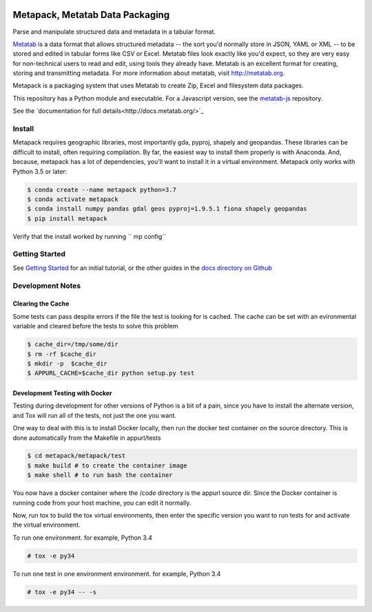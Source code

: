 .. image:: https://travis-ci.org/Metatab/metapack.svg?branch=master
    :target: https://travis-ci.org/Metatab/metapack

Metapack, Metatab Data Packaging
================================

Parse and manipulate structured data and metadata in a tabular format.

`Metatab <http://metatab.org>`_ is a data format that allows structured
metadata -- the sort you'd normally store in JSON, YAML or XML -- to be stored
and edited in tabular forms like CSV or Excel. Metatab files look exactly like
you'd expect, so they are very easy for non-technical users to read and edit,
using tools they already have. Metatab is an excellent format for creating,
storing and transmitting metadata. For more information about metatab, visit
http://metatab.org.

Metapack is a packaging system that uses Metatab to create Zip, Excel and
filesystem data packages.

This repository has a Python module and executable. For a Javascript version,
see the `metatab-js <https://github.com/CivicKnowledge/metatab-js>`_ repository.

See the `documentation for full details<http://docs.metatab.org/>`_


Install
-------

Metapack requires geographic libraries, most importantly gda, pyproj, shapely
and geopandas. These libraries can be difficult to install, often requiring
compilation. By far, the easiest way to install them properly is with Anaconda.
And, because, metapack has a lot of dependencies, you'll want to install it in
a virtual environment. Metapack only works with Python 3.5 or later:

.. code-block:: bash

    $ conda create --name metapack python=3.7
    $ conda activate metapack
    $ conda install numpy pandas gdal geos pyproj=1.9.5.1 fiona shapely geopandas
    $ pip install metapack


Verify that the install worked by running `` mp config``


Getting Started
---------------

See `Getting Started
<https://github.com/CivicKnowledge/metatab-py/blob/master/docs/GettingStarted.rst>`_ for an initial tutorial, or the other guides in the `docs directory on
Github <https://github.com/CivicKnowledge/metatab-py/tree/master/docs>`_

Development Notes
-----------------

Clearing the Cache
++++++++++++++++++

Some tests can pass despite errors if the file the test is looking for is
cached. The cache can be set with an evironmental variable and cleared before
the tests to solve this problem


.. code-block:: bash

    $ cache_dir=/tmp/some/dir
    $ rm -rf $cache_dir
    $ mkdir -p  $cache_dir
    $ APPURL_CACHE=$cache_dir python setup.py test


Development Testing with Docker
+++++++++++++++++++++++++++++++

Testing during development for other versions of Python is a bit of a pain,
since you have to install the alternate version, and Tox will run all of the
tests, not just the one you want.

One way to deal with this is to install Docker locally, then run the docker
test container on the source directory. This is done automatically from the
Makefile in appurl/tests


.. code-block:: bash

    $ cd metapack/metapack/test
    $ make build # to create the container image
    $ make shell # to run bash the container

You now have a docker container where the /code directory is the appurl source
dir. Since the Docker container is running code from your host machine, you can
edit it normally.

Now, run tox to build the tox virtual environments, then enter the specific
version you want to run tests for and activate the virtual environment.

To run one environment. for example, Python 3.4

.. code-block:: bash

    # tox -e py34

To run one test in one environment environment. for example, Python 3.4

.. code-block:: bash

    # tox -e py34 -- -s

